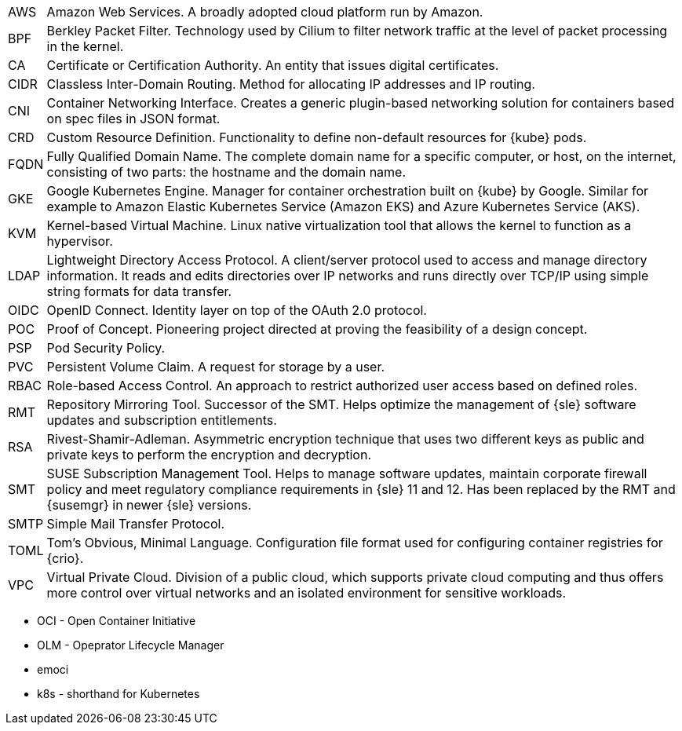 [horizontal]
AWS::
  Amazon Web Services. A broadly adopted cloud platform run by Amazon.
BPF::
  Berkley Packet Filter. Technology used by Cilium to filter network traffic at the level of packet processing in the kernel.
CA::
  Certificate or Certification Authority. An entity that issues digital certificates.
CIDR::
  Classless Inter-Domain Routing. Method for allocating IP addresses and IP routing.
CNI::
  Container Networking Interface. Creates a generic plugin-based networking solution for containers based on spec files in JSON format.
CRD::
  Custom Resource Definition. Functionality to define non-default resources for {kube} pods.
FQDN::
  Fully Qualified Domain Name. The complete domain name for a specific computer, or host, on the internet, consisting of two parts: the hostname and the domain name.
GKE::
  Google Kubernetes Engine. Manager for container orchestration built on {kube} by Google. Similar for example to Amazon Elastic Kubernetes Service (Amazon EKS) and Azure Kubernetes Service (AKS).
KVM::
  Kernel-based Virtual Machine. Linux native virtualization tool that allows the kernel to function as a hypervisor.
LDAP::
  Lightweight Directory Access Protocol. A client/server protocol used to access and manage directory information. It reads and edits directories over IP networks and runs directly over TCP/IP using simple string formats for data transfer.
OIDC::
  OpenID Connect. Identity layer on top of the OAuth 2.0 protocol.
POC::
  Proof of Concept. Pioneering project directed at proving the feasibility of a design concept.
PSP::
  Pod Security Policy.
PVC::
  Persistent Volume Claim. A request for storage by a user.
RBAC::
  Role-based Access Control. An approach to restrict authorized user access based on defined roles.
RMT::
  Repository Mirroring Tool. Successor of the SMT. Helps optimize the management of {sle} software updates and subscription entitlements.
RSA::
  Rivest-Shamir-Adleman. Asymmetric encryption technique that uses two different keys as public and private keys to perform the encryption and decryption.
SMT::
  SUSE Subscription Management Tool. Helps to manage software updates, maintain corporate firewall policy and meet regulatory compliance requirements in {sle} 11 and 12. Has been replaced by the RMT and {susemgr} in newer {sle} versions.
SMTP::
  Simple Mail Transfer Protocol.
TOML::
   Tom's Obvious, Minimal Language. Configuration file format used for configuring container registries for {crio}.
VPC::
  Virtual Private Cloud. Division of a public cloud, which supports private cloud computing and thus offers more control over virtual networks and an isolated environment for sensitive workloads.

// Define these

* OCI - Open Container Initiative
* OLM - Opeprator Lifecycle Manager
* emoci
* k8s - shorthand for Kubernetes
